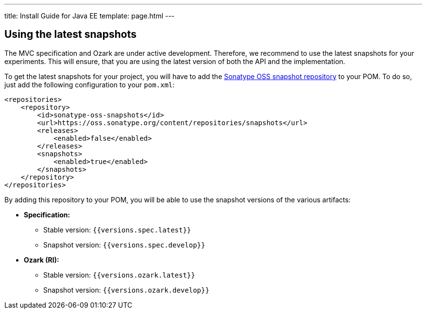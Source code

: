 ---
title: Install Guide for Java EE
template: page.html
---

== Using the latest snapshots

The MVC specification and Ozark are under active development. Therefore, we recommend to use the latest 
snapshots for your experiments. This will ensure, that you are using the latest version of both the API 
and the implementation.

To get the latest snapshots for your project, you will have to add 
the https://oss.sonatype.org/content/repositories/snapshots[Sonatype OSS snapshot repository] to your POM. 
To do so, just add the following configuration to your `pom.xml`:

[source,xml]
----
<repositories>
    <repository>
        <id>sonatype-oss-snapshots</id>
        <url>https://oss.sonatype.org/content/repositories/snapshots</url>
        <releases>
            <enabled>false</enabled>
        </releases>
        <snapshots>
            <enabled>true</enabled>
        </snapshots>
    </repository>
</repositories>
----

By adding this repository to your POM, you will be able to use the snapshot versions of the various artifacts:

* **Specification:**
** Stable version: `{{versions.spec.latest}}`
** Snapshot version: `{{versions.spec.develop}}`
* **Ozark (RI):**
** Stable version: `{{versions.ozark.latest}}`
** Snapshot version: `{{versions.ozark.develop}}`

